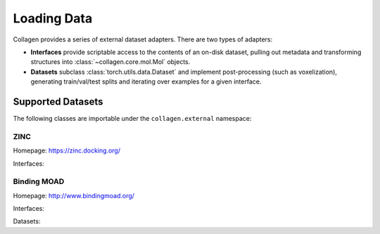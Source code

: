 Loading Data
============

Collagen provides a series of external dataset adapters. There are two types of adapters:

* **Interfaces** provide scriptable access to the contents of an on-disk dataset, pulling out metadata and transforming structures into :class:`~collagen.core.mol.Mol` objects.
* **Datasets** subclass :class:`torch.utils.data.Dataset` and implement post-processing (such as voxelization), generating train/val/test splits and iterating over examples for a given interface.

Supported Datasets
------------------

The following classes are importable under the ``collagen.external`` namespace:

ZINC
^^^^

Homepage: https://zinc.docking.org/

Interfaces:

.. autosummary::
    ~collagen.external.ZINCDataset
    ~collagen.external.ZINCDatasetH5

Binding MOAD
^^^^^^^^^^^^

Homepage: http://www.bindingmoad.org/

Interfaces:

.. autosummary::
    ~collagen.external.MOADInterface

Datasets:

.. autosummary::
    ~collagen.external.MOADFragmentDataset
    ~collagen.external.MOADPocketDataset
